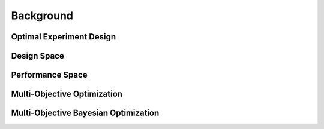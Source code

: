 ''''''''''
Background
''''''''''

Optimal Experiment Design
-------------------------


Design Space
------------


Performance Space
-----------------


Multi-Objective Optimization
----------------------------


Multi-Objective Bayesian Optimization
-------------------------------------